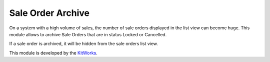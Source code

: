 Sale Order Archive
==================

On a system with a high volume of sales, the number of sale orders displayed
in the list view can become huge. This module allows to archive
Sale Orders that are in status Locked or Cancelled.

If a sale order is archived, it will be hidden from the sale orders list view.

This module is developed by the `KitWorks <https://kitworks.systems/>`__.

